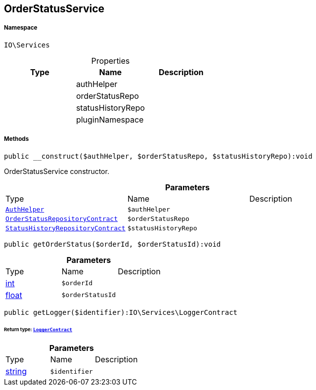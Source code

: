 :table-caption!:
:example-caption!:
:source-highlighter: prettify
:sectids!:
[[io__orderstatusservice]]
== OrderStatusService





===== Namespace

`IO\Services`





.Properties
|===
|Type |Name |Description

|
    |authHelper
    |
|
    |orderStatusRepo
    |
|
    |statusHistoryRepo
    |
|
    |pluginNamespace
    |
|===


===== Methods

[source%nowrap, php]
----

public __construct($authHelper, $orderStatusRepo, $statusHistoryRepo):void

----

    





OrderStatusService constructor.

.*Parameters*
|===
|Type |Name |Description
|        xref:Miscellaneous.adoc#miscellaneous_services_authhelper[`AuthHelper`]
a|`$authHelper`
|

|        xref:Miscellaneous.adoc#miscellaneous_services_orderstatusrepositorycontract[`OrderStatusRepositoryContract`]
a|`$orderStatusRepo`
|

|        xref:Miscellaneous.adoc#miscellaneous_services_statushistoryrepositorycontract[`StatusHistoryRepositoryContract`]
a|`$statusHistoryRepo`
|
|===


[source%nowrap, php]
----

public getOrderStatus($orderId, $orderStatusId):void

----

    







.*Parameters*
|===
|Type |Name |Description
|link:http://php.net/int[int^]
a|`$orderId`
|

|link:http://php.net/float[float^]
a|`$orderStatusId`
|
|===


[source%nowrap, php]
----

public getLogger($identifier):IO\Services\LoggerContract

----

    


====== *Return type:*        xref:Miscellaneous.adoc#miscellaneous_services_loggercontract[`LoggerContract`]




.*Parameters*
|===
|Type |Name |Description
|link:http://php.net/string[string^]
a|`$identifier`
|
|===


